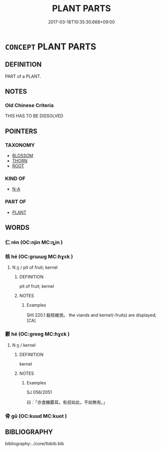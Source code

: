 # -*- mode: mandoku-tls-view -*-
#+TITLE: PLANT PARTS
#+DATE: 2017-03-18T10:35:30.668+09:00        
#+STARTUP: content
* =CONCEPT= PLANT PARTS
:PROPERTIES:
:CUSTOM_ID: uuid-4c201b1a-8f1e-4b2d-9dbe-cb32e7976778
:TR_ZH: 植物部分
:END:
** DEFINITION

PART of a PLANT.

** NOTES

*** Old Chinese Criteria
THIS HAS TO BE DISSOLVED

** POINTERS
*** TAXONOMY
 - [[tls:concept:BLOSSOM][BLOSSOM]]
 - [[tls:concept:THORN][THORN]]
 - [[tls:concept:ROOT][ROOT]]

*** KIND OF
 - [[tls:concept:N-A][N-A]]

*** PART OF
 - [[tls:concept:PLANT][PLANT]]

** WORDS
   :PROPERTIES:
   :VISIBILITY: children
   :END:
*** 仁 rén (OC:njin MC:ȵin )
:PROPERTIES:
:CUSTOM_ID: uuid-136fa6ca-da6c-46dd-a8cf-6fbdf79a660f
:Char+: 仁(9,2/4) 
:GY_IDS+: uuid-2fb89168-3735-4fce-828b-13d3a3112365
:PY+: rén     
:OC+: njin     
:MC+: ȵin     
:END: 
*** 核 hé (OC:ɡrɯɯɡ MC:ɦɣɛk )
:PROPERTIES:
:CUSTOM_ID: uuid-eb397a9d-7ff9-4154-a6f2-93343c4bfd8c
:Char+: 核(75,6/10) 
:GY_IDS+: uuid-5bdcf3fc-2d77-4a26-827e-1e3ad7379463
:PY+: hé     
:OC+: ɡrɯɯɡ     
:MC+: ɦɣɛk     
:END: 
**** N [[tls:syn-func::#uuid-8717712d-14a4-4ae2-be7a-6e18e61d929b][n]] / pit of fruit; kernel
:PROPERTIES:
:CUSTOM_ID: uuid-7cf4f862-3689-4b8b-8f7d-0e8705c32f0a
:END:
****** DEFINITION

pit of fruit; kernel

****** NOTES

******* Examples
SHI 220.1 殽核維旅。 the viands and kernel(-fruits) are displayed; [CA]

*** 覈 hé (OC:ɡreeɡ MC:ɦɣɛk )
:PROPERTIES:
:CUSTOM_ID: uuid-a9d3b78d-f36d-4fc8-9028-c2dcb865684b
:Char+: 覈(146,13/19) 
:GY_IDS+: uuid-1402ede2-a657-472f-8765-a1ef7e71b4aa
:PY+: hé     
:OC+: ɡreeɡ     
:MC+: ɦɣɛk     
:END: 
**** N [[tls:syn-func::#uuid-8717712d-14a4-4ae2-be7a-6e18e61d929b][n]] / kernel
:PROPERTIES:
:CUSTOM_ID: uuid-deff3959-c6bb-4912-b94b-593ceeb7bc06
:WARRING-STATES-CURRENCY: 2
:END:
****** DEFINITION

kernel

****** NOTES

******* Examples
SJ 056/2051

 曰：「亦食糠覈耳。有叔如此，不如無有。」

*** 骨 gǔ (OC:kuud MC:kuot )
:PROPERTIES:
:CUSTOM_ID: uuid-c4df9d33-1174-469b-8b10-b4220c6841c5
:Char+: 骨(188,0/10) 
:GY_IDS+: uuid-90820113-3315-4bdb-853c-6c87556753b1
:PY+: gǔ     
:OC+: kuud     
:MC+: kuot     
:END: 
** BIBLIOGRAPHY
bibliography:../core/tlsbib.bib
